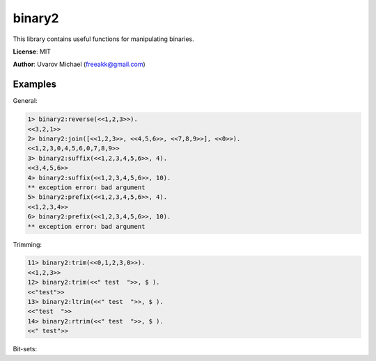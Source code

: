 binary2
=======

This library contains useful functions for manipulating binaries.

**License**: MIT

**Author**: Uvarov Michael (freeakk@gmail.com)

.. image:: https://secure.travis-ci.org/freeakk/binary2.png?branch=master
    :alt: Build Status
    :target: http://travis-ci.org/freeakk/binary2


Examples
--------

General:

.. code-block:: erlang

    1> binary2:reverse(<<1,2,3>>).
    <<3,2,1>>
    2> binary2:join([<<1,2,3>>, <<4,5,6>>, <<7,8,9>>], <<0>>).
    <<1,2,3,0,4,5,6,0,7,8,9>>
    3> binary2:suffix(<<1,2,3,4,5,6>>, 4).
    <<3,4,5,6>>
    4> binary2:suffix(<<1,2,3,4,5,6>>, 10).
    ** exception error: bad argument
    5> binary2:prefix(<<1,2,3,4,5,6>>, 4).                    
    <<1,2,3,4>>
    6> binary2:prefix(<<1,2,3,4,5,6>>, 10).
    ** exception error: bad argument

Trimming:

.. code-block:: erlang

    11> binary2:trim(<<0,1,2,3,0>>).        
    <<1,2,3>>
    12> binary2:trim(<<" test  ">>, $ ).
    <<"test">>
    13> binary2:ltrim(<<" test  ">>, $ ).
    <<"test  ">>
    14> binary2:rtrim(<<" test  ">>, $ ).
    <<" test">>


Bit-sets:

.. code-block:: erlang
    21> binary2:inverse(<<-1:7>>).
    <<0:7>>
    22> binary2:inverse(<<0:7>>). 
    <<127:7>>
    23> binary2:union(<<2:5>>, <<1:5>>).
    <<3:5>>
    24> binary2:subtract(<<-1:5>>, <<1:5>>).
    <<30:5>>
    25> binary2:intersection(<<3:5>>, <<5:5>>).
    <<1:5>>
